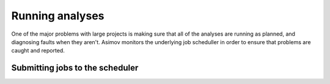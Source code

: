 Running analyses
================

One of the major problems with large projects is making sure that all of the analyses are running as planned, and diagnosing faults when they aren't.
Asimov monitors the underlying job scheduller in order to ensure that problems are caught and reported.

Submitting jobs to the scheduler
--------------------------------
